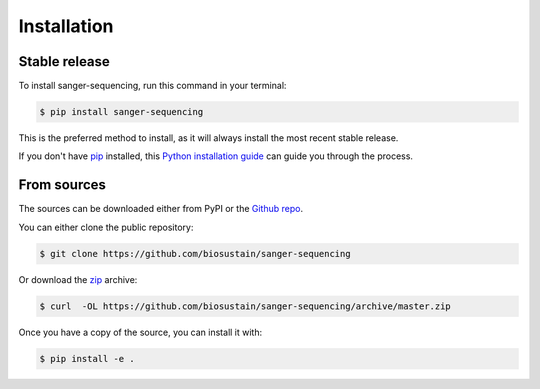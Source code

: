 .. highlight:: shell

============
Installation
============


Stable release
--------------

To install sanger-sequencing, run this command in your terminal:

.. code-block:: console

    $ pip install sanger-sequencing

This is the preferred method to install, as it will always install the most recent stable release. 

If you don't have `pip`_ installed, this `Python installation guide`_ can guide
you through the process.

.. _pip: https://pip.pypa.io
.. _Python installation guide: https://docs.python-guide.org/starting/installation/


From sources
------------

The sources can be downloaded either from PyPI or the `Github repo`_.

You can either clone the public repository:

.. code-block:: console

    $ git clone https://github.com/biosustain/sanger-sequencing

Or download the `zip`_ archive:

.. code-block:: console

    $ curl  -OL https://github.com/biosustain/sanger-sequencing/archive/master.zip

Once you have a copy of the source, you can install it with:

.. code-block:: console

    $ pip install -e .


.. _Github repo: https://github.com/biosustain/sanger-sequencing
.. _zip: https://github.com/biosustain/sanger-sequencing/archive/master.zip

